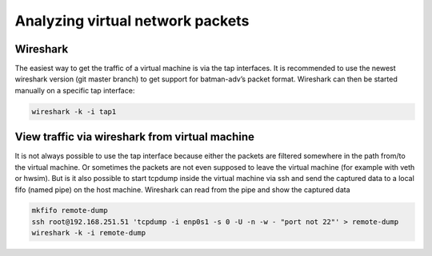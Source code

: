 .. SPDX-License-Identifier: GPL-2.0

Analyzing virtual network packets
=================================

Wireshark
---------

The easiest way to get the traffic of a virtual machine is via the tap
interfaces. It is recommended to use the newest wireshark version (git
master branch) to get support for batman-adv’s packet format. Wireshark
can then be started manually on a specific tap interface:

.. code-block:: sh

  wireshark -k -i tap1

View traffic via wireshark from virtual machine
-----------------------------------------------

It is not always possible to use the tap interface because either the
packets are filtered somewhere in the path from/to the virtual machine.
Or sometimes the packets are not even supposed to leave the virtual
machine (for example with veth or hwsim). But is it also possible to
start tcpdump inside the virtual machine via ssh and send the captured
data to a local fifo (named pipe) on the host machine. Wireshark can
read from the pipe and show the captured data

.. code-block:: sh

  mkfifo remote-dump
  ssh root@192.168.251.51 'tcpdump -i enp0s1 -s 0 -U -n -w - "port not 22"' > remote-dump
  wireshark -k -i remote-dump
